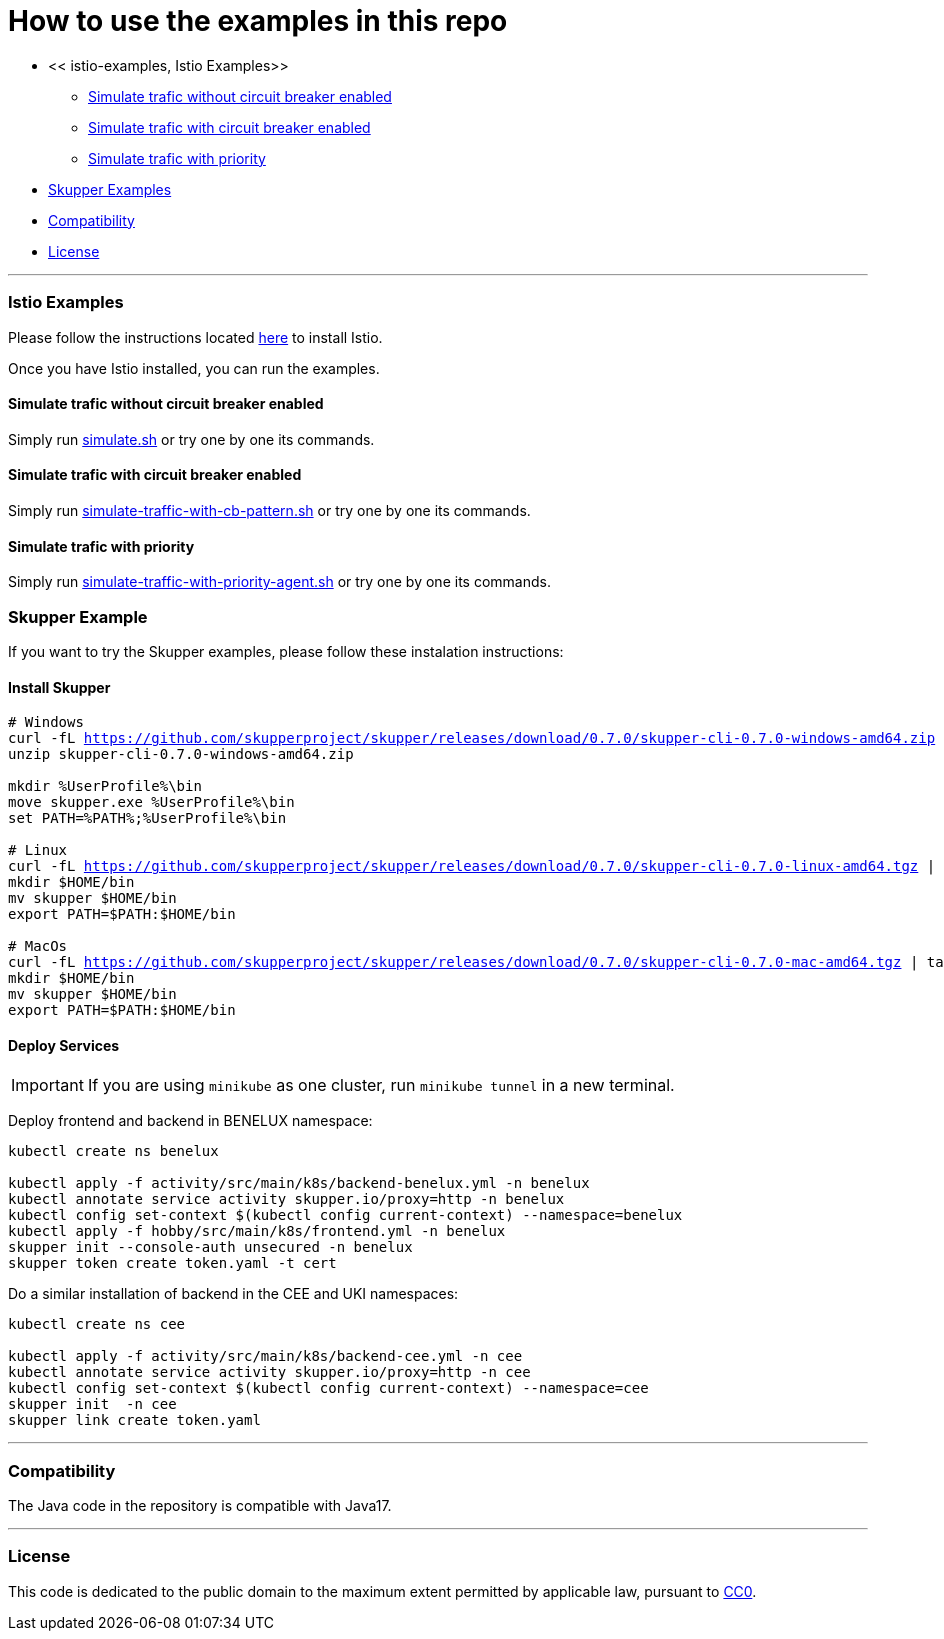 = How to use the examples in this repo

:home: https://github.com/ammbra/resilience

* << istio-examples, Istio Examples>>
** <<simulate-traffic-without-circuit-breaker-enabled, Simulate trafic without circuit breaker enabled>>
** <<simulate-traffic-with-circuit-breaker-enabled, Simulate trafic with circuit breaker enabled>>
** <<simulate-traffic-with-priority, Simulate trafic with priority >>
* <<skupper-examples,Skupper Examples>>
* <<compatibility,Compatibility>>
* <<license,License>>

'''

=== Istio Examples

Please follow the instructions located https://redhat-scholars.github.io/istio-tutorial/istio-tutorial/1.6.x/1setup.html#istioinstallation[here]  to install Istio.

Once you have Istio installed, you can run the examples.


==== Simulate trafic without circuit breaker enabled

Simply run {home}/tree/main/simulate.sh[simulate.sh] or try one by one its commands.


==== Simulate trafic with circuit breaker enabled

Simply run {home}/tree/main/simulate-traffic-with-cb-pattern.sh[simulate-traffic-with-cb-pattern.sh] or try one by one its commands.


==== Simulate trafic with priority

Simply run {home}/tree/main/simulate-traffic-with-priority-agent.sh[simulate-traffic-with-priority-agent.sh] or try one by one its commands.


=== Skupper Example

If you want to try the Skupper examples, please follow these instalation instructions:

==== Install Skupper

[source, bash, subs="normal,attributes"]
----
# Windows
curl -fL https://github.com/skupperproject/skupper/releases/download/0.7.0/skupper-cli-0.7.0-windows-amd64.zip
unzip skupper-cli-0.7.0-windows-amd64.zip

mkdir %UserProfile%\bin
move skupper.exe %UserProfile%\bin
set PATH=%PATH%;%UserProfile%\bin

# Linux
curl -fL https://github.com/skupperproject/skupper/releases/download/0.7.0/skupper-cli-0.7.0-linux-amd64.tgz | tar -xzf -
mkdir $HOME/bin
mv skupper $HOME/bin
export PATH=$PATH:$HOME/bin

# MacOs
curl -fL https://github.com/skupperproject/skupper/releases/download/0.7.0/skupper-cli-0.7.0-mac-amd64.tgz | tar -xzf -
mkdir $HOME/bin
mv skupper $HOME/bin
export PATH=$PATH:$HOME/bin
----


==== Deploy Services

IMPORTANT: If you are using `minikube` as one cluster, run `minikube tunnel` in a new terminal.

Deploy frontend and backend in BENELUX namespace:

[source, bash, subs="normal,attributes"]
----
kubectl create ns benelux

kubectl apply -f activity/src/main/k8s/backend-benelux.yml -n benelux
kubectl annotate service activity skupper.io/proxy=http -n benelux
kubectl config set-context $(kubectl config current-context) --namespace=benelux
kubectl apply -f hobby/src/main/k8s/frontend.yml -n benelux
skupper init --console-auth unsecured -n benelux
skupper token create token.yaml -t cert
----

Do a similar installation of backend in the CEE and UKI namespaces:

[source, shell-session]
----
kubectl create ns cee

kubectl apply -f activity/src/main/k8s/backend-cee.yml -n cee
kubectl annotate service activity skupper.io/proxy=http -n cee
kubectl config set-context $(kubectl config current-context) --namespace=cee
skupper init  -n cee
skupper link create token.yaml
----

'''
=== Compatibility

The Java code in the repository is compatible with Java17.

'''
=== License

This code is dedicated to the public domain to the maximum extent permitted by applicable law, pursuant to http://creativecommons.org/publicdomain/zero/1.0/[CC0].
